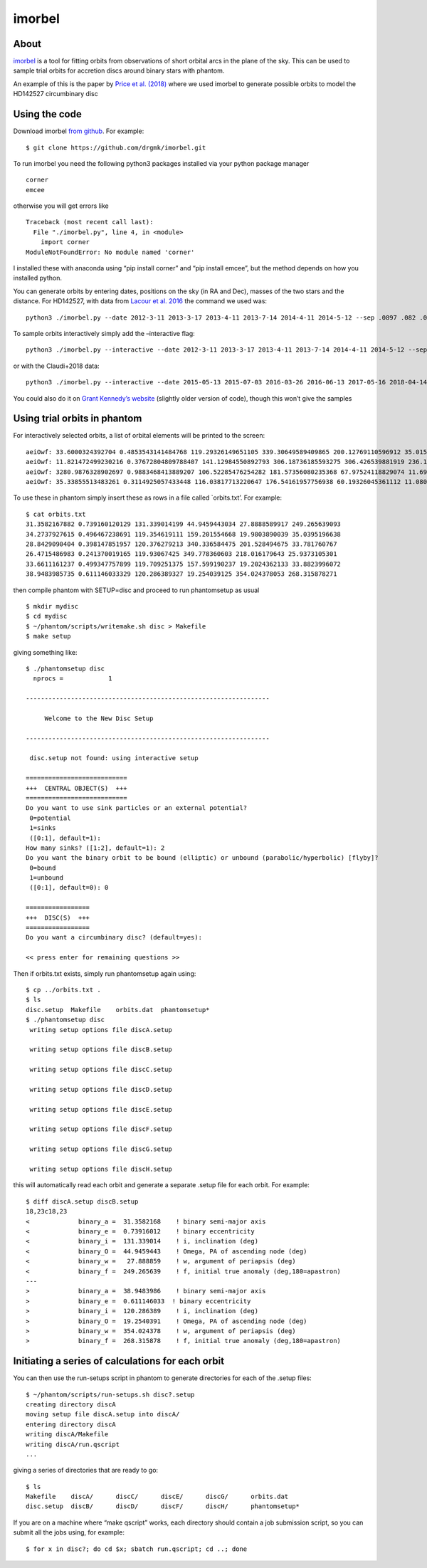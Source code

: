 imorbel
=======

About
-----

`imorbel <https://github.com/drgmk/imorbel>`__ is a tool for fitting
orbits from observations of short orbital arcs in the plane of the sky.
This can be used to sample trial orbits for accretion discs around
binary stars with phantom.

An example of this is the paper by `Price et al.
(2018) <http://ui.adsabs.harvard.edu/abs/2018MNRAS.477.1270P>`__ where we
used imorbel to generate possible orbits to model the HD142527
circumbinary disc

Using the code
--------------

Download imorbel `from github <https://github.com/drgmk/imorbel>`__. For
example:

::

   $ git clone https://github.com/drgmk/imorbel.git

To run imorbel you need the following python3 packages installed via
your python package manager

::

   corner
   emcee

otherwise you will get errors like

::

   Traceback (most recent call last):
     File "./imorbel.py", line 4, in <module>
       import corner
   ModuleNotFoundError: No module named 'corner'

I installed these with anaconda using “pip install corner” and “pip
install emcee”, but the method depends on how you installed python.

You can generate orbits by entering dates, positions on the sky (in RA
and Dec), masses of the two stars and the distance. For HD142527, with
data from `Lacour et
al. 2016 <http://ui.adsabs.harvard.edu/abs/2016A%26A...590A..90L>`__ the
command we used was:

::

   python3 ./imorbel.py --date 2012-3-11 2013-3-17 2013-4-11 2013-7-14 2014-4-11 2014-5-12 --sep .0897 .082 .0863 .0825 .0797 .0772 --e_sep 0.0026 0.0021 0.0019 0.0011 0.0056 0.0006 --pa 133.1 126.3 126.6 123.8 119.5 116.6 --e_pa 1.9 1.6 1.4 1.2 8.7 0.5 --mass 2.2 --e_mass 0.2 --distance 156 --e_distance 7 --Qmax 90 --nzvz 500 --nelem 10000 --pickle-samples 

To sample orbits interactively simply add the –interactive flag:

::

   python3 ./imorbel.py --interactive --date 2012-3-11 2013-3-17 2013-4-11 2013-7-14 2014-4-11 2014-5-12 --sep .0897 .082 .0863 .0825 .0797 .0772 --e_sep 0.0026 0.0021 0.0019 0.0011 0.0056 0.0006 --pa 133.1 126.3 126.6 123.8 119.5 116.6 --e_pa 1.9 1.6 1.4 1.2 8.7 0.5 --mass 2.2 --e_mass 0.2 --distance 156 --e_distance 7 --Qmax 90 --nzvz 500 --nelem 10000 --pickle-samples 

or with the Claudi+2018 data:

::

   python3 ./imorbel.py --interactive --date 2015-05-13 2015-07-03 2016-03-26 2016-06-13 2017-05-16 2018-04-14 --sep 0.069 0.0655 0.060 0.061 0.0485 0.044 --e_sep  0.002 0.0004 0.002 0.002 0.0005 0.001 --pa 110.2 106.2 97.1 96.3 77.8 55.4 --e_pa 0.5 0.4 0.5 0.5 0.2 0.4 --mass 2.1 --e_mass 0.1 --distance 156 --e_distance 7 --Qmax 90 --nzvz 500 --nelem 10000 --pickle-samples

You could also do it on `Grant Kennedy’s
website <http://camd21.ast.cam.ac.uk/~grant/imorbel/err.php?date=2012-3-11+2013-3-17+2013-4-11+2013-7-14+2014-4-11+2014-5-12&sep=.0897+.082+.0863+.0825+.0797+.0772&e_sep=0.0026+0.0021+0.0019+0.0011+0.0056+0.0006&pa=133.1+126.3+126.6+123.8+119.5+116.6&e_pa=1.9+1.6+1.4+1.2+8.7+0.5&mass=2.2&e_mass=0.2&distance=156&e_distance=8&qmax=90&nzvz=500&nelem=100000>`__
(slightly older version of code), though this won’t give the samples

Using trial orbits in phantom
-----------------------------

For interactively selected orbits, a list of orbital elements will be
printed to the screen:

::

   aeiOwf: 33.6000324392704 0.4853543141484768 119.29326149651105 339.30649589409865 200.12769110596912 35.01567603911597
   aeiOwf: 11.821472499230216 0.37672804809788407 141.12984550892793 306.18736185593275 306.426539881919 236.10163083841906
   aeiOwf: 3280.9876328902697 0.9883468413889207 106.52285476254282 181.57356080235368 67.97524118829074 11.699046192710135
   aeiOwf: 35.33855513483261 0.3114925057433448 116.03817713220647 176.54161957756938 60.19326045361112 11.080508657264627

To use these in phantom simply insert these as rows in a file called
\`orbits.txt’. For example:

::

   $ cat orbits.txt
   31.3582167882 0.739160120129 131.339014199 44.9459443034 27.8888589917 249.265639093
   34.2737927615 0.496467238691 119.354619111 159.201554668 19.9803890039 35.0395196638
   28.8429090404 0.398147851957 120.376279213 340.336584475 201.528494675 33.781760767
   26.4715486983 0.241370019165 119.93067425 349.778360603 218.016179643 25.9373105301
   33.6611161237 0.499347757899 119.709251375 157.599190237 19.2024362133 33.8823996072
   38.9483985735 0.611146033329 120.286389327 19.254039125 354.024378053 268.315878271

then compile phantom with SETUP=disc and proceed to run phantomsetup as
usual

::

   $ mkdir mydisc
   $ cd mydisc
   $ ~/phantom/scripts/writemake.sh disc > Makefile
   $ make setup

giving something like:

::

   $ ./phantomsetup disc
     nprocs =            1

   -----------------------------------------------------------------

        Welcome to the New Disc Setup

   -----------------------------------------------------------------

    disc.setup not found: using interactive setup

   ===========================
   +++  CENTRAL OBJECT(S)  +++
   ===========================
   Do you want to use sink particles or an external potential?
    0=potential
    1=sinks
    ([0:1], default=1): 
   How many sinks? ([1:2], default=1): 2
   Do you want the binary orbit to be bound (elliptic) or unbound (parabolic/hyperbolic) [flyby]?
    0=bound
    1=unbound
    ([0:1], default=0): 0

   =================
   +++  DISC(S)  +++
   =================
   Do you want a circumbinary disc? (default=yes): 

   << press enter for remaining questions >>

Then if orbits.txt exists, simply run phantomsetup again using:

::

   $ cp ../orbits.txt .
   $ ls
   disc.setup  Makefile    orbits.dat  phantomsetup*
   $ ./phantomsetup disc
    writing setup options file discA.setup

    writing setup options file discB.setup

    writing setup options file discC.setup

    writing setup options file discD.setup

    writing setup options file discE.setup

    writing setup options file discF.setup

    writing setup options file discG.setup

    writing setup options file discH.setup

this will automatically read each orbit and generate a separate .setup
file for each orbit. For example:

::

   $ diff discA.setup discB.setup 
   18,23c18,23
   <             binary_a =  31.3582168    ! binary semi-major axis
   <             binary_e =  0.73916012    ! binary eccentricity
   <             binary_i =  131.339014    ! i, inclination (deg)
   <             binary_O =  44.9459443    ! Omega, PA of ascending node (deg)
   <             binary_w =   27.888859    ! w, argument of periapsis (deg)
   <             binary_f =  249.265639    ! f, initial true anomaly (deg,180=apastron)
   ---
   >             binary_a =  38.9483986    ! binary semi-major axis
   >             binary_e =  0.611146033  ! binary eccentricity
   >             binary_i =  120.286389    ! i, inclination (deg)
   >             binary_O =  19.2540391    ! Omega, PA of ascending node (deg)
   >             binary_w =  354.024378    ! w, argument of periapsis (deg)
   >             binary_f =  268.315878    ! f, initial true anomaly (deg,180=apastron)

Initiating a series of calculations for each orbit
--------------------------------------------------

You can then use the run-setups script in phantom to generate
directories for each of the .setup files:

::

   $ ~/phantom/scripts/run-setups.sh disc?.setup
   creating directory discA
   moving setup file discA.setup into discA/
   entering directory discA
   writing discA/Makefile
   writing discA/run.qscript
   ...

giving a series of directories that are ready to go:

::

   $ ls
   Makefile    discA/      discC/      discE/      discG/      orbits.dat
   disc.setup  discB/      discD/      discF/      discH/      phantomsetup*

If you are on a machine where “make qscript” works, each directory
should contain a job submission script, so you can submit all the jobs
using, for example:

::

   $ for x in disc?; do cd $x; sbatch run.qscript; cd ..; done

